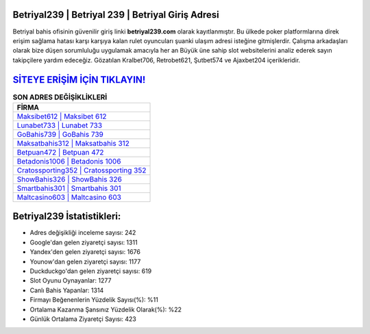 ﻿Betriyal239 | Betriyal 239 | Betriyal Giriş Adresi
===================================

.. image:: images/betriyal-giris.jpg
   :width: 600
   
Betriyal bahis ofisinin güvenilir giriş linki **betriyal239.com** olarak kayıtlanmıştır. Bu ülkede poker platformlarına direk erişim sağlama hatası karşı karşıya kalan rulet oyuncuları şuanki ulaşım adresi isteğine gitmişlerdir. Çalışma arkadaşları olarak bize düşen sorumluluğu uygulamak amacıyla her an Büyük üne sahip  slot websitelerini analiz ederek sayın takipçilere yardım edeceğiz. Gözatılan Kralbet706, Retrobet621, Şutbet574 ve Ajaxbet204 içerikleridir.

`SİTEYE ERİŞİM İÇİN TIKLAYIN! <https://uclck.me/gonow>`_
==============

.. list-table:: **SON ADRES DEĞİŞİKLİKLERİ**
   :widths: 100
   :header-rows: 1

   * - FİRMA
   * - `Maksibet612 | Maksibet 612 <maksibet612-maksibet-612-maksibet-giris-adresi.html>`_
   * - `Lunabet733 | Lunabet 733 <lunabet733-lunabet-733-lunabet-giris-adresi.html>`_
   * - `GoBahis739 | GoBahis 739 <gobahis739-gobahis-739-gobahis-giris-adresi.html>`_	 
   * - `Maksatbahis312 | Maksatbahis 312 <maksatbahis312-maksatbahis-312-maksatbahis-giris-adresi.html>`_	 
   * - `Betpuan472 | Betpuan 472 <betpuan472-betpuan-472-betpuan-giris-adresi.html>`_ 
   * - `Betadonis1006 | Betadonis 1006 <betadonis1006-betadonis-1006-betadonis-giris-adresi.html>`_
   * - `Cratossporting352 | Cratossporting 352 <cratossporting352-cratossporting-352-cratossporting-giris-adresi.html>`_	 
   * - `ShowBahis326 | ShowBahis 326 <showbahis326-showbahis-326-showbahis-giris-adresi.html>`_
   * - `Smartbahis301 | Smartbahis 301 <smartbahis301-smartbahis-301-smartbahis-giris-adresi.html>`_
   * - `Maltcasino603 | Maltcasino 603 <maltcasino603-maltcasino-603-maltcasino-giris-adresi.html>`_
	 
Betriyal239 İstatistikleri:
===================================	 
* Adres değişikliği inceleme sayısı: 242
* Google'dan gelen ziyaretçi sayısı: 1311
* Yandex'den gelen ziyaretçi sayısı: 1676
* Younow'dan gelen ziyaretçi sayısı: 1177
* Duckduckgo'dan gelen ziyaretçi sayısı: 619
* Slot Oyunu Oynayanlar: 1277
* Canlı Bahis Yapanlar: 1314
* Firmayı Beğenenlerin Yüzdelik Sayısı(%): %11
* Ortalama Kazanma Şansınız Yüzdelik Olarak(%): %22
* Günlük Ortalama Ziyaretçi Sayısı: 423
